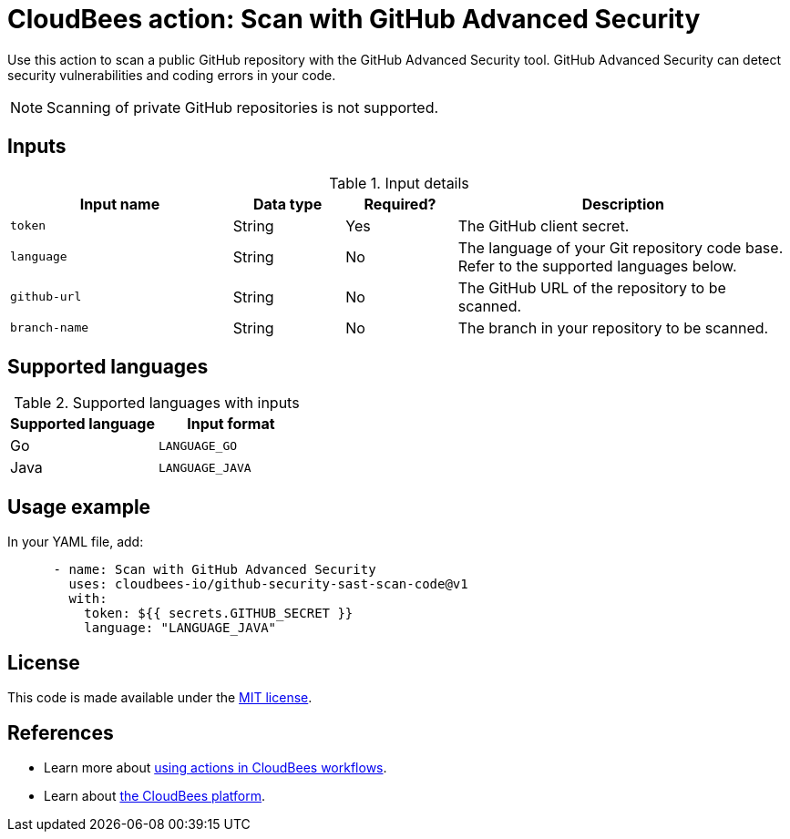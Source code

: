 = CloudBees action: Scan with GitHub Advanced Security

Use this action to scan a public GitHub repository with the GitHub Advanced Security tool. GitHub Advanced Security can detect security vulnerabilities and coding errors in your code.

NOTE: Scanning of private GitHub repositories is not supported.

== Inputs

[cols="2a,1a,1a,3a",options="header"]
.Input details
|===

| Input name
| Data type
| Required?
| Description

| `token`
| String
| Yes
| The GitHub client secret.

| `language`
| String
| No
| The language of your Git repository code base.
Refer to the supported languages below.

| `github-url`
| String
| No
| The GitHub URL of the repository to be scanned.

| `branch-name`
| String
| No
| The branch in your repository to be scanned.

|===

== Supported languages

[cols="1a,1a",options="header"]
.Supported languages with inputs
|===

| Supported language
| Input format

| Go
| `LANGUAGE_GO`

| Java
| `LANGUAGE_JAVA`

|===

== Usage example

In your YAML file, add:

[source,yaml]
----

      - name: Scan with GitHub Advanced Security
        uses: cloudbees-io/github-security-sast-scan-code@v1
        with:
          token: ${{ secrets.GITHUB_SECRET }}
          language: "LANGUAGE_JAVA"
----

== License

This code is made available under the 
link:https://opensource.org/license/mit/[MIT license].

== References

* Learn more about link:https://docs.cloudbees.com/docs/cloudbees-saas-platform-actions/latest/[using actions in CloudBees workflows].
* Learn about link:https://docs.cloudbees.com/docs/cloudbees-saas-platform/latest/[the CloudBees platform].
